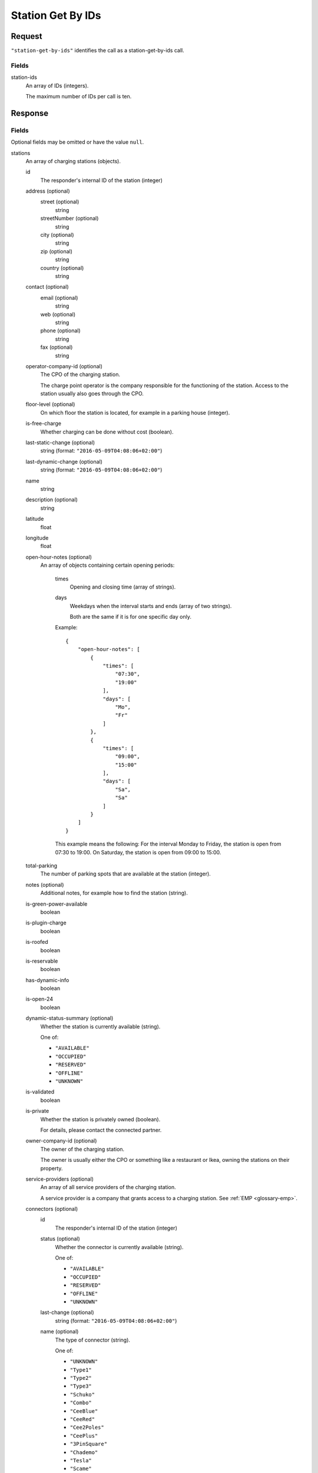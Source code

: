 .. highlight:: js

.. _calls-stationgetbyids-docs:

Station Get By IDs
==================

Request
-------

``"station-get-by-ids"`` identifies the call as a station-get-by-ids call.

Fields
~~~~~~

station-ids
    An array of IDs (integers).

    The maximum number of IDs per call is ten.

Response
--------

Fields
~~~~~~
Optional fields may be omitted or have the value ``null``.

stations
    An array of charging stations (objects).

    id
        The responder's internal ID of the station (integer)
    address (optional)
        street (optional)
            string
        streetNumber (optional)
            string
        city (optional)
            string
        zip (optional)
            string
        country (optional)
            string
    contact (optional)
        email (optional)
            string
        web (optional)
            string
        phone (optional)
            string
        fax (optional)
            string
    operator-company-id (optional)
        The CPO of the charging station.

        The charge point operator is the company responsible for the functioning of the station.
        Access to the station usually also goes through the CPO.
    floor-level (optional)
        On which floor the station is located, for example in a parking house (integer).
    is-free-charge
        Whether charging can be done without cost (boolean).
    last-static-change (optional)
        string (format: ``"2016-05-09T04:08:06+02:00"``)
    last-dynamic-change (optional)
        string (format: ``"2016-05-09T04:08:06+02:00"``)
    name
        string
    description (optional)
        string
    latitude
        float
    longitude
        float
    open-hour-notes (optional)
        An array of objects containing certain opening periods:

            times
                Opening and closing time (array of strings).
            days
                Weekdays when the interval starts and ends (array of two strings).

                Both are the same if it is for one specific day only.

            Example::

                {
                    "open-hour-notes": [
                        {
                            "times": [
                                "07:30",
                                "19:00"
                            ],
                            "days": [
                                "Mo",
                                "Fr"
                            ]
                        },
                        {
                            "times": [
                                "09:00",
                                "15:00"
                            ],
                            "days": [
                                "Sa",
                                "Sa"
                            ]
                        }
                    ]
                }

            This example means the following:
            For the interval Monday to Friday, the station is open from 07:30 to 19:00.
            On Saturday, the station is open from 09:00 to 15:00.
    total-parking
        The number of parking spots that are available at the station (integer).
    notes (optional)
        Additional notes, for example how to find the station (string).
    is-green-power-available
        boolean
    is-plugin-charge
        boolean
    is-roofed
        boolean
    is-reservable
        boolean
    has-dynamic-info
        boolean
    is-open-24
        boolean
    dynamic-status-summary (optional)
        Whether the station is currently available (string).

        One of:

        * ``"AVAILABLE"``
        * ``"OCCUPIED"``
        * ``"RESERVED"``
        * ``"OFFLINE"``
        * ``"UNKNOWN"``

    is-validated
        boolean
    is-private
        Whether the station is privately owned (boolean).

        For details, please contact the connected partner.
    owner-company-id (optional)
        The owner of the charging station.

        The owner is usually either the CPO or something like a restaurant or Ikea, owning the stations on their property.
    service-providers (optional)
        An array of all service providers of the charging station.

        A service provider is a company that grants access to a charging station.
        See :ref:`EMP <glossary-emp>`.
    connectors (optional)
        id
            The responder's internal ID of the station (integer)
        status (optional)
            Whether the connector is currently available (string).

            One of:

            * ``"AVAILABLE"``
            * ``"OCCUPIED"``
            * ``"RESERVED"``
            * ``"OFFLINE"``
            * ``"UNKNOWN"``

        last-change (optional)
            string (format: ``"2016-05-09T04:08:06+02:00"``)
        name (optional)
            The type of connector (string).

            One of:

            * ``"UNKNOWN"``
            * ``"Type1"``
            * ``"Type2"``
            * ``"Type3"``
            * ``"Schuko"``
            * ``"Combo"``
            * ``"CeeBlue"``
            * ``"CeeRed"``
            * ``"Cee2Poles"``
            * ``"CeePlus"``
            * ``"3PinSquare"``
            * ``"Chademo"``
            * ``"Tesla"``
            * ``"Scame"``
            * ``"Nema5"``
            * ``"T13"``
            * ``"T15"``
            * ``"T23"``
            * ``"Marechal"``

        speed (optional)
            Max. available charging speed of the connector (string).
        mode (optional)
            string
        external-id (optional)
            If available, the EVSE ID of the conncetor (string).
            See also :ref:`EVSE <glossary-evse>`.

            If an EVSE ID is not available,
            another ID provided by the CPO may be returned.
        prices (optional)
            Prices for charging at this connector (object).
            The prices of a connector always override the prices of a station.

            Connector prices may also be returned if they equal the station prices.

            starting-fee
                The fee of starting a session at this connector (string; format ``"1.23"``).
            charging-per-hour
                The fee of charging energy at this connector, per hour (string; format ``"1.23"``).
            parking-per-hour
                The fee of parking with a connection to this connector, per hour (string; format ``"1.23"``).
            charging-per-kwh
                The fee of charging energy at this connector, per kWh (string; format ``"1.23"``).
            currency
                The currency of the prices (string; format ``"EUR"``).
    prices (optional)
        starting-fee
            The fee of starting a session at this station (string; format ``"1.23"``).
        charging-per-hour
            The fee of charging energy at this station, per hour (string; format ``"1.23"``).
        parking-per-hour
            The fee of parking with a connection to this station, per hour (string; format ``"1.23"``).
        charging-per-kwh
            The fee of charging energy at this station, per kWh (string; format ``"1.23"``).
        currency
            The currency of the prices (string; format ``"EUR"``).
companies
    An array of companies.

    This array lists all companies that are relevant for the returned stations.

    id
        The internal id of the company (integer).

        The id of the company relates to the following fields in stations:

        * operator-company-id
        * owner-company-id
        * service-providers

    name
        The name of this company, e.g. "PlugSurfing".
    contact
        Available methods of contact.

        email
            string or ``null``.
        web
            string or ``null``.
        phone
            string or ``null``.
        fax
            string or ``null``.
    address
        street
            string or ``null``.
        street-number
            string or ``null``.
        city
            string or ``null``.
        zip
            string or ``null``.
        country
            string or ``null``.
    description
        A description (string or ``null``).
    type
        The type of the company (string or ``null``).

        E.g. "hotel".

Status codes
~~~~~~~~~~~~

200 OK
    The request was processed successfully.

Examples
--------

Request::

    {
        "station-get-by-ids": {
            "station-ids": [
                1770,
                1169,
                1003,
                2057
            ]
        }
    }

Response::

    {
        "stations": [
            {
                "id": 1003,
                "address": {
                    "street": "Am Neckartor",
                    "streetNumber": "2",
                    "city": "Stuttgart",
                    "zip": "70190",
                    "country": "Germany"
                },
                "contact": {
                    "email": "e-mobilitaet@enbw.com",
                    "web": "www.enbw.com",
                    "phone": null,
                    "fax": null
                },
                "operator-company-id": 710,
                "floor-level": null,
                "is-free-charge": false,
                "last-static-change": "2015-01-23T18:54:52+01:00",
                "last-dynamic-change": "2013-02-12T01:43:23+01:00",
                "name": "Am Neckartor",
                "description": null,
                "latitude": 48.786574,
                "longitude": 9.190824,
                "open-hour-notes": [
                    {
                        "times": [
                            "24h"
                        ],
                        "days": [
                            "Mo",
                            "Su"
                        ]
                    }
                ],
                "total-parking": 1,
                "notes": "",
                "is-green-power-available": true,
                "is-plugin-charge": true,
                "is-roofed": false,
                "is-reservable": false,
                "has-dynamic-info": false,
                "is-open-24": true,
                "dynamic-status-summary": null,
                "is-validated": true,
                "is-private": false,
                "owner-company-id": null,
                "service-providers": [
                    710
                ],
                "connectors": [
                    {
                        "id": 11154,
                        "status": "UNKNOWN",
                        "last-change": "2014-07-01T15:24:28+02:00",
                        "name": "Schuko",
                        "speed": "3.7kW",
                        "mode": "Mode1",
                        "external-id": "+49*123*1234567",
                        "prices": null
                    }
                ],
                "prices": null
            },
            {
                "id": 1169,
                "address": {
                    "street": "Südwall",
                    "streetNumber": "32",
                    "city": "Geldern",
                    "zip": "47608",
                    "country": "Germany"
                },
                "contact": {
                    "email": null,
                    "web": "www.stadtwerke-geldern.de",
                    "phone": null,
                    "fax": null
                },
                "operator-company-id": 715,
                "floor-level": null,
                "is-free-charge": false,
                "last-static-change": "2015-01-23T18:54:52+01:00",
                "last-dynamic-change": "2013-02-12T01:49:05+01:00",
                "name": "Marktparkhaus am Südwall",
                "description": null,
                "latitude": 51.516123,
                "longitude": 6.322554,
                "open-hour-notes": [
                    {
                        "times": [
                            "07:30",
                            "20:00"
                        ],
                        "days": [
                            "Mo",
                            "Fr"
                        ]
                    },
                    {
                        "times": [
                            "07:30",
                            "15:00"
                        ],
                        "days": [
                            "Sa",
                            "Sa"
                        ]
                    }
                ],
                "total-parking": 1,
                "notes": "PARKING CHARGE",
                "is-green-power-available": true,
                "is-plugin-charge": true,
                "is-roofed": false,
                "is-reservable": false,
                "has-dynamic-info": false,
                "is-open-24": false,
                "dynamic-status-summary": "AVAILABLE",
                "is-validated": true,
                "is-private": false,
                "owner-company-id": 28,
                "service-providers": [
                    715,
                    1224
                ],
                "connectors": [
                    {
                        "id": 11451,
                        "status": "AVAILABLE",
                        "last-change": "2014-07-01T15:25:40+02:00",
                        "name": "Chademo",
                        "speed": "52kW",
                        "mode": "Mode4",
                        "external-id": "DE*123*E00000002",
                        "prices": {
                            "starting-fee": "0.00",
                            "charging-per-hour": "0.00",
                            "parking-per-hour": "1.30",
                            "charging-per-kwh": "0.17",
                            "currency": "EUR"
                        }
                    },
                    {
                        "id": 11452,
                        "status": "OCCUPIED",
                        "last-change": "2014-07-01T15:25:40+02:00",
                        "name": "Type2",
                        "speed": "22.2kW",
                        "mode": "Mode3",
                        "external-id": "DE*123*E00000002",
                        "prices": {
                            "starting-fee": "0.00",
                            "charging-per-hour": "0.00",
                            "parking-per-hour": "1.10",
                            "charging-per-kwh": "0.36",
                            "currency": "EUR"
                        }
                    }
                ],
                "prices": {
                    "starting-fee": "0.00",
                    "charging-per-hour": "0.00",
                    "parking-per-hour": "1.10",
                    "charging-per-kwh": "0.36",
                    "currency": "EUR"
                }
            },
            {
                "id": 1770,
                "address": {
                    "street": "Torgauer Straße",
                    "streetNumber": "12",
                    "city": "Berlin",
                    "zip": "10829",
                    "country": "Germany"
                },
                "contact": {
                    "email": null,
                    "web": "https://www.rwe-mobility.com",
                    "phone": null,
                    "fax": null
                },
                "operator-company-id": 715,
                "floor-level": null,
                "is-free-charge": false,
                "last-static-change": "2015-01-23T18:54:52+01:00",
                "last-dynamic-change": "2014-12-29T21:48:08+01:00",
                "name": "Torgauer Straße",
                "description": null,
                "latitude": 52.482327,
                "longitude": 13.357278,
                "open-hour-notes": [
                    {
                        "times": "[24h]",
                        "days": [
                            "Mo",
                            "Su"
                        ]
                    }
                ],
                "total-parking": 1,
                "notes": "",
                "is-green-power-available": true,
                "is-plugin-charge": true,
                "is-roofed": false,
                "is-reservable": false,
                "has-dynamic-info": true,
                "is-open-24": true,
                "dynamic-status-summary": "AVAILABLE",
                "is-validated": true,
                "is-private": false,
                "owner-company-id": 28,
                "service-providers": [
                    715,
                    1224,
                    1337,
                    1338
                ],
                "connectors": [
                    {
                        "id": 8613,
                        "status": "AVAILABLE",
                        "last-change": "2014-12-29T21:48:08+01:00",
                        "name": "Type2",
                        "speed": "22.2kW",
                        "mode": "Mode3",
                        "external-id": null,
                        "prices": {
                            "starting-fee": "0.00",
                            "charging-per-hour": "0.00",
                            "parking-per-hour": "1.10",
                            "charging-per-kwh": "0.36",
                            "currency": "EUR"
                        }
                    },
                    {
                        "id": 8614,
                        "status": "AVAILABLE",
                        "last-change": "2014-12-23T21:22:09+01:00",
                        "name": "Type2",
                        "speed": "22.2kW",
                        "mode": "Mode3",
                        "external-id": null,
                        "prices": {
                            "starting-fee": "0.00",
                            "charging-per-hour": "0.00",
                            "parking-per-hour": "1.10",
                            "charging-per-kwh": "0.36",
                            "currency": "EUR"
                        }
                    }
                ],
                "prices": {
                    "starting-fee": "0.00",
                    "charging-per-hour": "0.00",
                    "parking-per-hour": "1.10",
                    "charging-per-kwh": "0.36",
                    "currency": "EUR"
                }
            },
            {
                "id": 2057,
                "address": {
                    "street": "Church Row",
                    "streetNumber": "23",
                    "city": "London",
                    "zip": "NW3 6UR",
                    "country": "United Kingdom"
                },
                "contact": {
                    "email": "membership@sourcelondon.net",
                    "web": "https://www.sourcelondon.net/",
                    "phone": null,
                    "fax": null
                },
                "operator-company-id": 39,
                "floor-level": null,
                "is-free-charge": true,
                "last-static-change": "2015-01-23T18:54:52+01:00",
                "last-dynamic-change": "2013-02-19T20:17:41+01:00",
                "name": "Church Row",
                "description": null,
                "latitude": 51.556097,
                "longitude": -0.179109,
                "open-hour-notes": [
                    {
                        "times": "[24h]",
                        "days": [
                            "Mo",
                            "Su"
                        ]
                    }
                ],
                "total-parking": 1,
                "notes": "",
                "is-green-power-available": false,
                "is-plugin-charge": true,
                "is-roofed": false,
                "is-reservable": false,
                "has-dynamic-info": false,
                "is-open-24": true,
                "dynamic-status-summary": null,
                "is-validated": true,
                "is-private": false,
                "owner-company-id": null,
                "service-providers": null,
                "connectors": [
                    {
                        "id": 25443,
                        "status": "UNKNOWN",
                        "last-change": "2014-08-14T18:00:37+02:00",
                        "name": "Type2",
                        "speed": "3.7kW",
                        "mode": "Mode3",
                        "external-id": null,
                        "prices": {
                            "starting-fee": "0.00",
                            "charging-per-hour": "0.00",
                            "parking-per-hour": "0.00",
                            "charging-per-kwh": "0.00",
                            "currency": "EUR"
                        }
                    },
                    {
                        "id": 25444,
                        "status": "UNKNOWN",
                        "last-change": "2014-08-14T18:00:37+02:00",
                        "name": "3PinSquare",
                        "speed": "3.7kW",
                        "mode": "Mode1",
                        "external-id": null,
                        "prices": {
                            "starting-fee": "0.00",
                            "charging-per-hour": "0.00",
                            "parking-per-hour": "0.00",
                            "charging-per-kwh": "0.00",
                            "currency": "EUR"
                        }
                    }
                ],
                "prices": {
                    "starting-fee": "0.00",
                    "charging-per-hour": "0.00",
                    "parking-per-hour": "0.00",
                    "charging-per-kwh": "0.00",
                    "currency": "EUR"
                }
            }
        ],
        "companies": [
            {
                "id": 28,
                "name": "RWE",
                "contact": {
                    "email": null,
                    "web": "https://www.rwe-mobility.com",
                    "phone": "0800 2335335",
                    "fax": null
                },
                "address": {
                    "street": null,
                    "streetNumber": null,
                    "city": null,
                    "zip": null,
                    "country": "United Kingdom"
                },
                "description": "RWE",
                "type": null
            },
            {
                "id": 39,
                "name": "Source London",
                "contact": {
                    "email": "membership@sourcelondon.net",
                    "web": "https://www.sourcelondon.net/",
                    "phone": "+448458500653",
                    "fax": null
                },
                "address": {
                    "street": null,
                    "streetNumber": null,
                    "city": "POOLE",
                    "zip": "BH12 9HE",
                    "country": "United Kingdom"
                },
                "description": null,
                "type": null
            },
            {
                "id": 710,
                "name": "ENBW",
                "contact": {
                    "email": "e-mobilitaet@enbw.com",
                    "web": "www.enbw.com",
                    "phone": "+498003629001",
                    "fax": null
                },
                "address": {
                    "street": null,
                    "streetNumber": null,
                    "city": null,
                    "zip": null,
                    "country": "Germany"
                },
                "description": null,
                "type": null
            },
            {
                "id": 715,
                "name": "RWE",
                "contact": {
                    "email": null,
                    "web": "https://www.rwe-mobility.com",
                    "phone": "+498002255793",
                    "fax": null
                },
                "address": {
                    "street": null,
                    "streetNumber": null,
                    "city": null,
                    "zip": null,
                    "country": "Germany"
                },
                "description": null,
                "type": null
            },
            {
                "id": 1224,
                "name": "SMS",
                "contact": {
                    "email": null,
                    "web": null,
                    "phone": null,
                    "fax": null
                },
                "address": {
                    "street": null,
                    "streetNumber": null,
                    "city": null,
                    "zip": null,
                    "country": "Germany"
                },
                "description": null,
                "type": null
            },
            {
                "id": 1337,
                "name": "PlugSurfing App",
                "contact": {
                    "email": "service@plugsurfing.com ",
                    "web": "https://www.plugsurfing.com/",
                    "phone": null,
                    "fax": null
                },
                "address": {
                    "street": "Torgauerstr",
                    "streetNumber": "12-15",
                    "city": "Berlin",
                    "zip": "10829",
                    "country": "Germany"
                },
                "description": null,
                "type": null
            },
            {
                "id": 1338,
                "name": "Intercharge QR-Code",
                "contact": {
                    "email": "service@plugsurfing.com ",
                    "web": "https://www.plugsurfing.com/",
                    "phone": null,
                    "fax": null
                },
                "address": {
                    "street": "Torgauerstr",
                    "streetNumber": "12-15",
                    "city": "Berlin",
                    "zip": "10829",
                    "country": "Germany"
                },
                "description": null,
                "type": null
            }
        ]
    }
